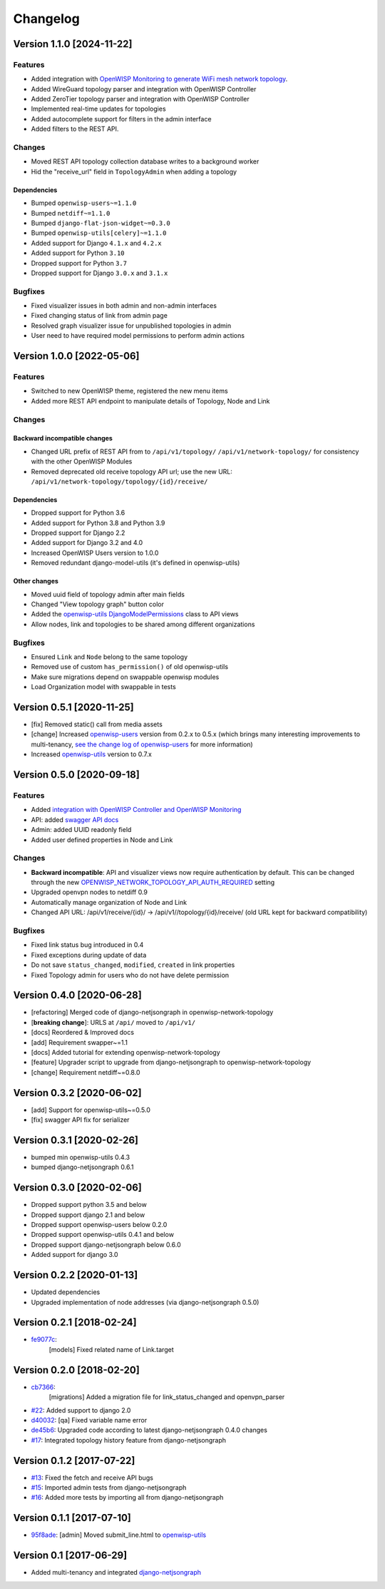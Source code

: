 Changelog
=========

Version 1.1.0 [2024-11-22]
--------------------------

Features
~~~~~~~~

- Added integration with `OpenWISP Monitoring to generate WiFi mesh
  network topology
  <https://openwisp.io/docs/dev/network-topology/user/integrations.html>`_.
- Added WireGuard topology parser and integration with OpenWISP Controller
- Added ZeroTier topology parser and integration with OpenWISP Controller
- Implemented real-time updates for topologies
- Added autocomplete support for filters in the admin interface
- Added filters to the REST API.

Changes
~~~~~~~

- Moved REST API topology collection database writes to a background
  worker
- Hid the "receive_url" field in ``TopologyAdmin`` when adding a topology

Dependencies
++++++++++++

- Bumped ``openwisp-users~=1.1.0``
- Bumped ``netdiff~=1.1.0``
- Bumped ``django-flat-json-widget~=0.3.0``
- Bumped ``openwisp-utils[celery]~=1.1.0``
- Added support for Django ``4.1.x`` and ``4.2.x``
- Added support for Python ``3.10``
- Dropped support for Python ``3.7``
- Dropped support for Django ``3.0.x`` and ``3.1.x``

Bugfixes
~~~~~~~~

- Fixed visualizer issues in both admin and non-admin interfaces
- Fixed changing status of link from admin page
- Resolved graph visualizer issue for unpublished topologies in admin
- User need to have required model permissions to perform admin actions

Version 1.0.0 [2022-05-06]
--------------------------

Features
~~~~~~~~

- Switched to new OpenWISP theme, registered the new menu items
- Added more REST API endpoint to manipulate details of Topology, Node and
  Link

Changes
~~~~~~~

Backward incompatible changes
+++++++++++++++++++++++++++++

- Changed URL prefix of REST API from to ``/api/v1/topology/``
  ``/api/v1/network-topology/`` for consistency with the other OpenWISP
  Modules
- Removed deprecated old receive topology API url; use the new URL:
  ``/api/v1/network-topology/topology/{id}/receive/``

Dependencies
++++++++++++

- Dropped support for Python 3.6
- Added support for Python 3.8 and Python 3.9
- Dropped support for Django 2.2
- Added support for Django 3.2 and 4.0
- Increased OpenWISP Users version to 1.0.0
- Removed redundant django-model-utils (it's defined in openwisp-utils)

Other changes
+++++++++++++

- Moved uuid field of topology admin after main fields
- Changed "View topology graph" button color
- Added the `openwisp-utils DjangoModelPermissions
  <https://github.com/openwisp/openwisp-users#djangomodelpermissions>`_
  class to API views
- Allow nodes, link and topologies to be shared among different
  organizations

Bugfixes
~~~~~~~~

- Ensured ``Link`` and ``Node`` belong to the same topology
- Removed use of custom ``has_permission()`` of old openwisp-utils
- Make sure migrations depend on swappable openwisp modules
- Load Organization model with swappable in tests

Version 0.5.1 [2020-11-25]
--------------------------

- [fix] Removed static() call from media assets
- [change] Increased `openwisp-users
  <https://github.com/openwisp/openwisp-users#openwisp-users>`__ version
  from 0.2.x to 0.5.x (which brings many interesting improvements to
  multi-tenancy, `see the change log of openwisp-users
  <https://github.com/openwisp/openwisp-users/blob/master/CHANGES.rst#version-050-2020-11-18>`_
  for more information)
- Increased `openwisp-utils
  <https://github.com/openwisp/openwisp-utils#openwisp-utils>`__ version
  to 0.7.x

Version 0.5.0 [2020-09-18]
--------------------------

Features
~~~~~~~~

- Added `integration with OpenWISP Controller and OpenWISP Monitoring
  <https://github.com/openwisp/openwisp-network-topology#integration-with-openwisp-controller-and-openwisp-monitoring>`_
- API: added `swagger API docs
  <https://github.com/openwisp/openwisp-network-topology/#rest-api>`_
- Admin: added UUID readonly field
- Added user defined properties in Node and Link

Changes
~~~~~~~

- **Backward incompatible**: API and visualizer views now require
  authentication by default. This can be changed through the new
  `OPENWISP_NETWORK_TOPOLOGY_API_AUTH_REQUIRED
  <https://github.com/openwisp/openwisp-network-topology#openwisp-network-topology-api-auth-required>`_
  setting
- Upgraded openvpn nodes to netdiff 0.9
- Automatically manage organization of Node and Link
- Changed API URL: /api/v1/receive/{id}/ ->
  /api/v1//topology/{id}/receive/ (old URL kept for backward
  compatibility)

Bugfixes
~~~~~~~~

- Fixed link status bug introduced in 0.4
- Fixed exceptions during update of data
- Do not save ``status_changed``, ``modified``, ``created`` in link
  properties
- Fixed Topology admin for users who do not have delete permission

Version 0.4.0 [2020-06-28]
--------------------------

- [refactoring] Merged code of django-netjsongraph in
  openwisp-network-topology
- [**breaking change**]: URLS at ``/api/`` moved to ``/api/v1/``
- [docs] Reordered & Improved docs
- [add] Requirement swapper~=1.1
- [docs] Added tutorial for extending openwisp-network-topology
- [feature] Upgrader script to upgrade from django-netjsongraph to
  openwisp-network-topology
- [change] Requirement netdiff~=0.8.0

Version 0.3.2 [2020-06-02]
--------------------------

- [add] Support for openwisp-utils~=0.5.0
- [fix] swagger API fix for serializer

Version 0.3.1 [2020-02-26]
--------------------------

- bumped min openwisp-utils 0.4.3
- bumped django-netjsongraph 0.6.1

Version 0.3.0 [2020-02-06]
--------------------------

- Dropped support python 3.5 and below
- Dropped support django 2.1 and below
- Dropped support openwisp-users below 0.2.0
- Dropped support openwisp-utils 0.4.1 and below
- Dropped support django-netjsongraph below 0.6.0
- Added support for django 3.0

Version 0.2.2 [2020-01-13]
--------------------------

- Updated dependencies
- Upgraded implementation of node addresses (via django-netjsongraph
  0.5.0)

Version 0.2.1 [2018-02-24]
--------------------------

- `fe9077c <https://github.com/openwisp/openwisp-network-topology/commit/fe9077c>`_:
      [models] Fixed related name of Link.target

Version 0.2.0 [2018-02-20]
--------------------------

- `cb7366 <https://github.com/openwisp/openwisp-network-topology/commit/cb7366>`_:
      [migrations] Added a migration file for link_status_changed and
      openvpn_parser
- `#22 <https://github.com/openwisp/openwisp-network-topology/pull/22>`_:
  Added support to django 2.0
- `d40032
  <https://github.com/openwisp/openwisp-network-topology/commit/d40032>`_:
  [qa] Fixed variable name error
- `de45b6
  <https://github.com/openwisp/openwisp-network-topology/commit/de45b6>`_:
  Upgraded code according to latest django-netjsongraph 0.4.0 changes
- `#17 <https://github.com/openwisp/openwisp-network-topology/pull/17>`_:
  Integrated topology history feature from django-netjsongraph

Version 0.1.2 [2017-07-22]
--------------------------

- `#13
  <https://github.com/openwisp/openwisp-network-topology/issues/13>`_:
  Fixed the fetch and receive API bugs
- `#15 <https://github.com/openwisp/openwisp-network-topology/pull/15>`_:
  Imported admin tests from django-netjsongraph
- `#16 <https://github.com/openwisp/openwisp-network-topology/pull/16>`_:
  Added more tests by importing all from django-netjsongraph

Version 0.1.1 [2017-07-10]
--------------------------

- `95f8ade
  <https://github.com/openwisp/openwisp-network-topology/commit/95f8ade>`_:
  [admin] Moved submit_line.html to `openwisp-utils
  <https://github.com/openwisp/openwisp-utils>`_

Version 0.1 [2017-06-29]
------------------------

- Added multi-tenancy and integrated `django-netjsongraph
  <https://github.com/netjson/django-netjsongraph>`_
